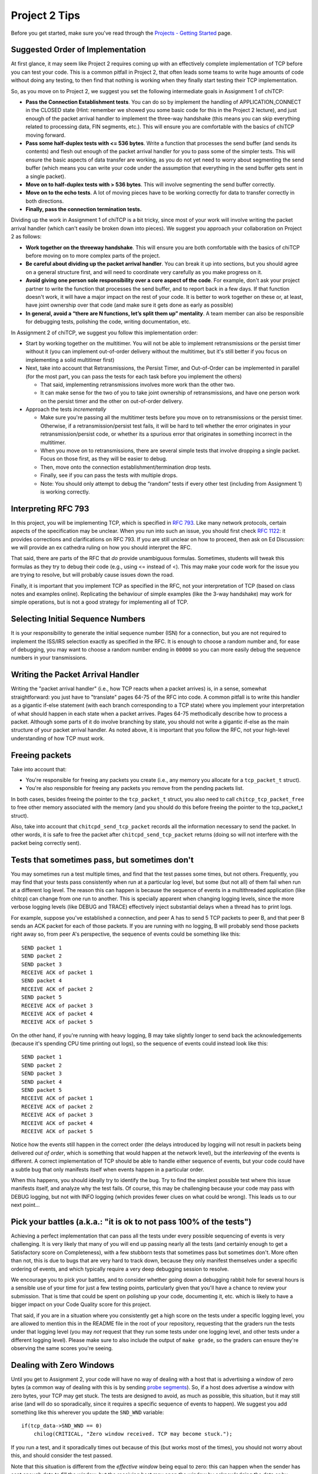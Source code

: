 Project 2 Tips
==============

Before you get started, make sure you've read through the `Projects - Getting Started <../projects/started.html>`__ page.

Suggested Order of Implementation
---------------------------------

At first glance, it may seem like Project 2 requires coming up with an effectively complete implementation of TCP before you can test your code. This is a common pitfall in Project 2, that often leads some teams to write huge amounts of code without doing any testing, to then find that nothing is working when they finally start testing their TCP implementation.

So, as you move on to Project 2, we suggest you set the following intermediate goals in Assignment 1 of chiTCP:

- **Pass the Connection Establishment tests**. You can do so by implement the handling of APPLICATION_CONNECT in the CLOSED state (Hint: remember we showed you some basic code for this in the Project 2 lecture), and just enough of the packet arrival handler to implement the three-way handshake (this means you can skip everything related to processing data, FIN segments, etc.). This will ensure you are comfortable with the basics of chiTCP moving forward.
- **Pass some half-duplex tests with <= 536 bytes**. Write a function that processes the send buffer (and sends its contents) and flesh out enough of the packet arrival handler for you to pass some of the simpler tests. This will ensure the basic aspects of data transfer are working, as you do not yet need to worry about segmenting the send buffer (which means you can write your code under the assumption that everything in the send buffer gets sent in a single packet).
- **Move on to half-duplex tests with > 536 bytes**. This will involve segmenting the send buffer correctly.
- **Move on to the echo tests**. A lot of moving pieces have to be working correctly for data to transfer correctly in both directions.
- **Finally, pass the connection termination tests.**

Dividing up the work in Assignment 1 of chiTCP is a bit tricky, since most of your work will involve writing the packet arrival handler (which can't easily be broken down into pieces). We suggest you approach your collaboration on Project 2 as follows:

- **Work together on the threeway handshake**. This will ensure you are both comfortable with the basics of chiTCP before moving on to more complex parts of the project.
- **Be careful about dividing up the packet arrival handler**. You can break it up into sections, but you should agree on a general structure first, and will need to coordinate very carefully as you make progress on it.
- **Avoid giving one person sole responsibility over a core aspect of the code**. For example, don't ask your project partner to write the function that processes the send buffer, and to report back in a few days. If that function doesn't work, it will have a major impact on the rest of your code. It is better to work together on these or, at least, have joint ownership over that code (and make sure it gets done as early as possible)
- **In general, avoid a “there are N functions, let’s split them up” mentality**. A team member can also be responsible for debugging tests, polishing the code, writing documentation, etc.

In Assignment 2 of chiTCP, we suggest you follow this implementation order:

- Start by working together on the multitimer. You will not be able to implement retransmissions or the persist timer without it (you can implement out-of-order delivery without the multitimer, but it's still better if you focus on implementing a solid multitimer first)
- Next, take into account that Retransmissions, the Persist Timer, and Out-of-Order can be implemented in parallel (for the most part, you can pass the tests for each task before you implement the others)

  - That said, implementing retransmissions involves more work than the other two.
  - It can make sense for the two of you to take joint ownership of retransmissions, and have one person work on the persist timer and the other on out-of-order delivery.

- Approach the tests *incrementally*

  - Make sure you're passing all the multitimer tests before you move on to retransmissions or the persist timer. Otherwise, if a retransmission/persist test fails, it will be hard to tell whether the error originates in your retransmission/persist code, or whether its a spurious error that originates in something incorrect in the multitimer.
  - When you move on to retransmissions, there are several simple tests that involve dropping a single packet. Focus on those first, as they will be easier to debug.
  - Then, move onto the connection establishment/termination drop tests.
  - Finally, see if you can pass the tests with multiple drops.
  - Note: You should only attempt to debug the “random” tests if every other test (including from Assignment 1) is working correctly.

Interpreting RFC 793
--------------------

In this project, you will be implementing TCP, which is specified in `RFC 793 <http://tools.ietf.org/html/rfc793>`_.
Like many network protocols, certain aspects of the specification may be unclear. When you run into such an issue,
you should first check `RFC 1122 <http://tools.ietf.org/html/rfc1122>`_: it provides corrections and clarifications 
on RFC 793. If you are still unclear on how to proceed, then ask on Ed Discussion: we will provide an ex cathedra ruling
on how you should interpret the RFC.

That said, there are parts of the RFC that *do* provide unambiguous formulas.
Sometimes, students will tweak this formulas as they try to debug their code
(e.g., using <= instead of <). This may make your code work for the issue you
are trying to resolve, but will probably cause issues down the road.

Finally, it is important that you implement TCP as specified in the RFC, not your
interpretation of TCP (based on class notes and examples online). Replicating the
behaviour of simple examples (like the 3-way handshake) may work for simple
operations, but is not a good strategy for implementing all of TCP.

Selecting Initial Sequence Numbers
----------------------------------

It is your responsibility to generate the initial sequence number (ISN) for a connection,
but you are not required to implement the ISS/IRS selection exactly as specified in the RFC. It is enough
to choose a random number and, for ease of debugging, you may want to choose a random number ending in ``00000`` so you can more easily debug the sequence numbers in your transmissions.

Writing the Packet Arrival Handler
----------------------------------

Writing the "packet arrival handler" (i.e., how TCP reacts when a packet arrives) is, in a sense,
somewhat straightforward: you just have to "translate" pages 64-75 of the RFC into code. A common pitfall
is to write this handler as a gigantic if-else statement (with each branch corresponding to a
TCP state) where you implement your interpretation of what should happen in each state when
a packet arrives. Pages 64-75 methodically describe how to process a packet. Although some
parts of it do involve branching by state, you should not write a gigantic if-else as the
main structure of your packet arrival handler. As noted above, it is important that you
follow the RFC, not your high-level understanding of how TCP must work.


Freeing packets
---------------

Take into account that:

- You're responsible for freeing any packets you create (i.e., any memory you allocate for
  a ``tcp_packet_t`` struct).
- You're also responsible for freeing any packets you remove from the pending packets list.

In both cases, besides freeing the pointer to the ``tcp_packet_t`` struct, you also need to call
``chitcp_tcp_packet_free`` to free other memory associated with the memory (and you should do
this before freeing the pointer to the tcp_packet_t struct).

Also, take into account that ``chitcpd_send_tcp_packet`` records all the information necessary
to send the packet. In other words, it is safe to free the packet after ``chitcpd_send_tcp_packet``
returns (doing so will not interfere with the packet being correctly sent).

Tests that sometimes pass, but sometimes don't
----------------------------------------------

You may sometimes run a test multiple times, and find that the test passes some times,
but not others. Frequently, you may find that your tests pass consistently when run
at a particular log level, but some (but not all) of them fail when run at a different
log level. The reason this can happen is because the sequence of events in a multithreaded
application (like chitcp) can change from one run to another. This is specially
apparent when changing logging levels, since the more verbose logging levels (like DEBUG
and TRACE) effectively inject substantial delays when a thread has to print logs.

For example, suppose you've established a connection, and peer A has to send 5 TCP
packets to peer B, and that peer B sends an ACK packet for each of those packets.
If you are running with no logging, B will probably send those packets right away so,
from peer A's perspective, the sequence of events could be something like this::

    SEND packet 1
    SEND packet 2
    SEND packet 3
    RECEIVE ACK of packet 1
    SEND packet 4
    RECEIVE ACK of packet 2
    SEND packet 5
    RECEIVE ACK of packet 3
    RECEIVE ACK of packet 4
    RECEIVE ACK of packet 5

On the other hand, if you're running with heavy logging, B may take slightly longer to send back
the acknowledgements (because it's spending CPU time printing out logs), so the sequence
of events could instead look like this::

    SEND packet 1
    SEND packet 2
    SEND packet 3
    SEND packet 4
    SEND packet 5
    RECEIVE ACK of packet 1
    RECEIVE ACK of packet 2
    RECEIVE ACK of packet 3
    RECEIVE ACK of packet 4
    RECEIVE ACK of packet 5

Notice how the events still happen in the correct order (the delays introduced by logging will
not result in packets being delivered *out of order*, which is something that would happen
at the network level), but the *interleaving* of the events is different. A correct implementation
of TCP should be able to handle either sequence of events, but
your code could have a subtle bug that only manifests itself when events happen in a particular
order.

When this happens, you should ideally try to identify the bug. Try to find the simplest possible
test where this issue manifests itself, and analyze why the test fails. Of course, this may
be challenging because your code may pass with DEBUG logging, but not with INFO logging (which
provides fewer clues on what could be wrong). This leads us to our next point...


Pick your battles (a.k.a.: "it is ok to not pass 100% of the tests")
--------------------------------------------------------------------

Achieving a perfect implementation that can pass all the tests under every possible sequencing
of events is very challenging. It is very likely that many of you will end up passing nearly
all the tests (and certainly enough to get a Satisfactory score on Completeness), with a few stubborn
tests that sometimes pass but sometimes don't. More often than
not, this is due to bugs that are very hard to track down, because they only manifest themselves
under a specific ordering of events, and which typically require a very deep debugging session
to resolve.

We encourage you to pick your battles, and to consider whether going down a debugging
rabbit hole for several hours is a sensible use of your time for just a few testing points,
particularly given that you'll have a chance to review your submission. That is time that
could be spent on polishing up your code, documenting it, etc. which is likely to have a bigger
impact on your Code Quality score for this project.

That said, if you are in a situation where you consistently get a high score on the tests
under a specific logging level, you are allowed to mention this in the README file in the root of
your repository, requesting
that the graders run the tests under that logging level (you may *not* request that they run
some tests under one logging level, and other tests under a different logging level). Please
make sure to also include the output of ``make grade``, so the graders can ensure they're
observing the same scores you're seeing.


Dealing with Zero Windows
-------------------------

Until you get to Assignment 2, your code will have no way of dealing with a host that is advertising a window
of zero bytes (a common way of dealing with this is by sending
`probe segments <http://www.tcpipguide.com/free/t_TCPWindowManagementIssues-3.htm>`_). So, if a host does advertise
a window with zero bytes, your TCP may get stuck. The tests are designed to avoid, as much as possible, this situation,
but it may still arise (and will do so sporadically, since it requires a specific sequence of events to happen). We
suggest you add something like this wherever you update the ``SND_WND`` variable::

    if(tcp_data->SND_WND == 0)
        chilog(CRITICAL, "Zero window received. TCP may become stuck.");

If you run a test, and it sporadically times out because of this (but works most of the times), you should not worry
about this, and should consider the test passed.

Note that this situation is different from the *effective window* being equal to zero: this can happen when the sender
has sent enough data to fill the window, but the receiving host may open the window by acknowledging the data or
by advertising a new window size. It may not be uncommon for the effective window to be zero at times, and what
you need to check for is whether the *advertised window* ever becomes zero.


Origin of log messages
----------------------

``tcp-socket-N`` log messages originate in your TCP thread (where ``N`` is the socket number)
 
``socket-layer-N`` log messages originate in the socket layer of the protocol stack (the one that
handles send(), recv(), connect(), etc.). The socket layer is the one that calls your ``tcp_data_init``
function so, in the second part of the project, your timer thread will inherit the same name unless
you specifically set a new name for the timer thread. To make your logs clearer, you can do so by
setting the name of the timer thread with this code (at the start of the timer thread function)::
 
    char thread_name[17];
    snprintf (thread_name, 16, "timer-%d", ptr_to_fd(si, entry));
    pthread_setname_np(pthread_self(), thread_name);
 
That should make the logs a bit easier to interpret, because you'll know when a message is coming
from the socket layer and when it's coming from the timer thread.

The random tests
----------------

In the second part of the project, the random tests are *pretty difficult* to debug, because a
lot ends up happening in them (much more than in any of the other tests). They should be the
very last tests you try to pass, and you should not approach them until all the other tests
are passing *including all the tests from the first part of the project* (if you are failing
any of the other tests, it is likely you will also fail the random tests). Please note that
it will be hard to help you with the random tests if you are not already passing all the other
tests; when this happens, please ask for help on those (non-random) tests first.

Please note that the random tests are actually deterministic, because they use the same random
seed every time. However, the packets are dropped according to a random number generator, not
according to a specific well-defined situation (unlike the other unreliability tests, which
test specific situations like "dropping the SYN/ACK in the three-way handshake", "dropping
only one packet during the data transfer", etc.). Basically, if you can pass all the random
tests, that probably means your implementation is pretty solid.

The RTT tests
-------------

The RTT estimation tests do not contribute to your test grade (the one you get when running ``make grade``).
The reason for this is that these tests are trivial to pass if you just estimate the RTT to be zero
(ensuring your tests never time out). However, the graders will be running these tests and,
if you are not doing any RTT estimation (or if they find issues with the RTT estimation) this
will have an impact on your Code Quality score.


Common Pitfalls
---------------

* **Calling tcp_data_init or tcp_data_free**: You should never call ``tcp_data_init`` or ``tcp_data_free``
  from your code. These functions are called by the socket layer (when a socket is created or destroyed),
  and calling either of them a second time can produce unexpected results.

* **Worrying about functionality that is handled in the socket or network layers**: Since you are writing a TCP implementation that interacts with both a socket layer and a network layer, it can sometimes be challenging to tell what is the responsibility of each layer. In the past, some students have spent a considerable amount of effort worrying about things that were actually already handled for them in other layers, most notably:

  * *The source/destination ports*: You should not set or modify these fields of the TCP header. These
    fields are actually set by ``chitcpd_tcp_packet_create``, which will look at the ports associated with the socket,
    and will fill in the correct ports in the TCP header. Additionally, none of your code should depend on the
    value of the source/destination ports; the socket layer is in charge of delivering data to the correct process 
    (based on the destination port), and is also in charge of assigning
    source ports (either because the port is specified in a call to ``chisocket_bind`` or because one is selected by
    the socket layer in ``chisocket_connect`` when creating an active socket).

    Take into account that, even if you don't explicitly manipulate the port fields of the TCP header,
    you will destroy that information if you zero out a TCP header *after* calling ``chitcpd_tcp_packet_create``.
    If you do this, you will likely get the following error in the chitcpd logs: ``"No socket listening on port 0"``
  * *Reporting errors back to the application layer*: RFC 793 specifies, at various points, that certain errors should
    be returned to the application layer. For example, under the ``SEND Call`` specification (corresponding to chiTCP's
    ``APPLICATION_SEND`` event), the RFC specifies the following::

        FIN-WAIT-1 STATE
        FIN-WAIT-2 STATE
        CLOSING STATE
        LAST-ACK STATE
        TIME-WAIT STATE

          Return "error:  connection closing" and do not service request.

    This does not mean that your handling of ``APPLICATION_SEND`` in those states should implement some error-handling
    logic. For the most part, these kind of errors are handled either in the socket layer or the network layer. For
    example, in the above case, if an application called ``chisocket_send`` on a socket that was in any of the
    above states, the socket layer would return an error (and this event would never propagate to your state handling
    functions).
  * *Passive sockets*: The setup and management of passive sockets is handled by the socket layer, including the
    creation of a new active socket when a passive socket receives a SYN packet. The sockets you will deal will
    in your implementation will always be active sockets, resulting either from an ``APPLICATION_CONNECT`` event or
    from a passive socket spawning an active socket after receiving a SYN packet.


* **Not initializing the sequence number in the buffer**: You need to initialize the initial sequence number of
  the buffers with ``circular_buffer_set_seq_initial``. If you do not, functions ``circular_buffer_first`` and
  ``circular_buffer_next`` will return incoherent values.

  Take into account that the initial sequence number of the buffers should be the same as the first sequence
  number of sendable/received *data*. So, it would not be exactly ISS/IRS, because those are actually the
  first "byte" used by the SYN (but which do not represent any actual data). So, you would initialize
  them to ISS+1 and IRS+1.

* **Implementing stop-and-wait instead of sliding window, or ignoring the window size**: In sliding window,
  you send as much data as allowed by the receiver's window (after accounting for any data that may already
  be in flight). If you send one packet and wait for an ACK before sending the next one, you're implementing
  stop-and-wait, not sliding window. If, on the other hand, you do send multiple packets at once, but send
  more data than allowed by the window, this will likely result in undefined behaviour. An easy way to
  check this is to see whether, at the start of the tests that send more than 4KB, your code send only
  4KB and doesn't send more data until it receives a first ACK. If you send (for example) 32KB all at
  once, then you're ignoring the windows size.

* **Sending only one packet when segmentizing**: Whenever you process the send buffer, you should always
  send as many packets as possible without exceeding the receiver's advertised window. A common pitfall
  is to correctly identify that the send buffer contains more than one MSS of data, but then sending
  only that first MSS, instead of sending as many packets allowed by SND.WND.

* **Sending only when the APPLICATION_SEND event happens**: The ``APPLICATION_SEND`` event simply
  informs TCP that the application has called ``send()``, which means there is likely new data to
  send, and you should send it if possible. However, this is *not* the only time you'll want to
  process the send buffer to send data. If the values of SND.UNA or SND.WND change (in general,
  if the window shifts or grows), it may be possible for you to send more data to the other peer.
  It is a good strategy to write a separate function that handles this task ("check the send
  buffer and determine whether any data can be sent and, if so, send it"), and call it not just
  from the ``APPLICATION_SEND`` handler but also whenever SND.UNA or SND.WND change.

* **Not setting/reading the window variables**: Every TCP packet you send must include a valid
  value for SEG.WND. This is true regardless of whether the size of the receive buffer has
  changed since the last TCP packet, and regardless of whether the packet carries a payload
  or not. The value of SEG.WND is always set to the available space in the receive buffer.

  Similarly, the value of SND.WND is always updated when you receive a valid TCP packet.

* **Not delaying the FIN packet**: When an ``APPLICATION_CLOSE`` event happens, you *only*
  send a FIN packet if the send buffer is empty. If the send buffer still has
  unacknowledged/unsent data, you don't send the FIN packet until the send buffer is empty.

  Similarly, it is not enough to simply process your send buffer from ``APPLICATION_CLOSE``
  to clear the buffer, because the receiver's window may not allow you to do this at that
  point. So, you have to take into account that the send buffer may not become empty
  until *after* you've processed the ``APPLICATION_CLOSE`` event.

* **Not checking the return value of pthread_cond_timed_wait**: ``pthread_cond_timed_wait``
  will return ``EINVAL`` under certain circumstances that you can easily find yourself in.
  The most common one is providing an invalid value for ``abstime``, usually by
  setting the ``tv_nsec`` field to a value less than 0 or greater than 1,000,000,000.
  So, make sure to, at the very least, ``chilog`` any time ``pthread_cond_timed_wait``
  returns a value other than ``0`` or ``ETIMEDOUT``, as that may alert you to issues
  with your code that can make your multitimer fail.